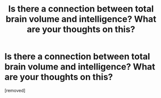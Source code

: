 #+TITLE: Is there a connection between total brain volume and intelligence? What are your thoughts on this?

* Is there a connection between total brain volume and intelligence? What are your thoughts on this?
:PROPERTIES:
:Author: Temporary-Panda3382
:Score: 1
:DateUnix: 1617867323.0
:END:
[removed]

